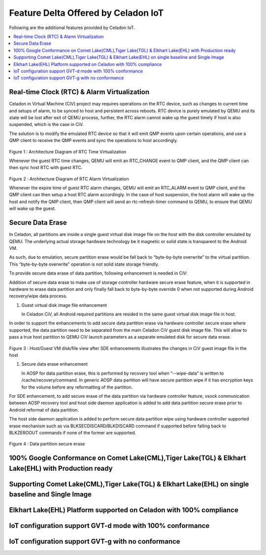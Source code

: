 .. _feature-delta-iot:

Feature Delta Offered by Celadon IoT
####################################

Following are the additional features provided by Celadon IoT.

.. contents::
    :depth: 1
    :local:

Real-time Clock (RTC) & Alarm Virtualization
********************************************

Celadon in Virtual Machine (CiV) project may requires operations on the RTC device, such as changes to current time and setups of alarm, to be synced to host and persistent across reboots. RTC device is purely emulated by QEMU and its state will be lost after exit of QEMU process, further, the RTC alarm cannot wake up the guest timely if host is also suspended, which is the case in CiV. 

The solution is to modify the emulated RTC device so that it will emit QMP events upon certain operations, and use a QMP client to receive the QMP events and sync the operations to host accordingly.

.. figure:: images/rtc.png
        :width: 500px
        :align: center

Figure 1 : Architecture Diagram of RTC Time Virtualization

Whenever the guest RTC time changes, QEMU will emit an RTC_CHANGE event to QMP client, and the QMP client can then sync host RTC with guest RTC.

.. figure:: images/alarm.png
        :width: 500px
        :align: center

Figure 2 : Architecture Diagram of RTC Alarm Virtualization

Whenever the expire time of guest RTC alarm changes, QEMU will emit an RTC_ALARM event to QMP client, and the QMP client can then setup a host RTC alarm accordingly. In the case of host suspension, the host alarm will wake up the host and notify the QMP client, then QMP client will send an rtc-refresh-timer command to QEMU, to ensure that QEMU will wake up the guest.

Secure Data Erase
*****************

In Celadon, all partitions are inside a single guest virtual disk image file on the host with the disk controller emulated by QEMU. The underlying actual storage hardware technology be it magnetic or solid state is transparent to the Android VM.

As such, due to emulation, secure partition erase would be fall back to “byte-by-byte overwrite” to the virtual partition. This “byte-by-byte overwrite” operation is not solid state storage friendly.

To provide secure data erase of data partition, following enhancement is needed in CiV:

Addition of secure data erase to make use of storage controller hardware secure erase feature, when it is supported in hardware to erase data partition and only finally fall back to byte-by-byte override 0 when not supported during Android recovery/wipe data process.

#. Guest virtual disk image file enhancement

   In Celadon CiV, all Android required partitions are resided in the same guest virtual disk image file in host.

In order to support the enhancements to add secure data partition erase via hardware controller secure erase where supported, the data partition need to be separated from the main Celadon CiV guest disk image file. This will allow to pass a true host partition to QEMU CiV launch parameters as a separate emulated disk for secure data erase.

.. figure:: images/sde.png
        :width: 750px
        :align: center

Figure 3 : Host/Guest VM disk/file view after SDE enhancements illustrates the changes in CiV guest image file in the host

#. Secure data erase enhancement

   In AOSP for data partition erase, this is performed by recovery tool when “--wipe-data” is written to /cache/recovery/command. In generic AOSP data partition will have secure partition wipe if it has encryption keys for the volume before any reformatting of the partition.

For SDE enhancement, to add secure erase of the data partition via hardware controller feature, vsock communication between AOSP recovery tool and host side daemon application is added to add data partition secure erase prior to Android reformat of data partition.

The host side daemon application is added to perform secure data partition wipe using hardware controller supported erase mechanism such as via BLKSECDISCARD/BLKDISCARD command if supported before falling back to BLKZEROOUT commands if none of the former are supported.

.. figure:: images/sde_enc.png
        :width: 500px
        :align: center

Figure 4 : Data partition secure erase

100% Google Conformance on Comet Lake(CML),Tiger Lake(TGL) & Elkhart Lake(EHL) with Production ready
****************************************************************************************************

Supporting Comet Lake(CML),Tiger Lake(TGL) & Elkhart Lake(EHL) on single baseline and Single Image
**************************************************************************************************

Elkhart Lake(EHL) Platform supported on Celadon with 100% compliance
********************************************************************

IoT configuration support GVT-d mode with 100% conformance
**********************************************************

IoT configuration support GVT-g with no conformance
***************************************************

